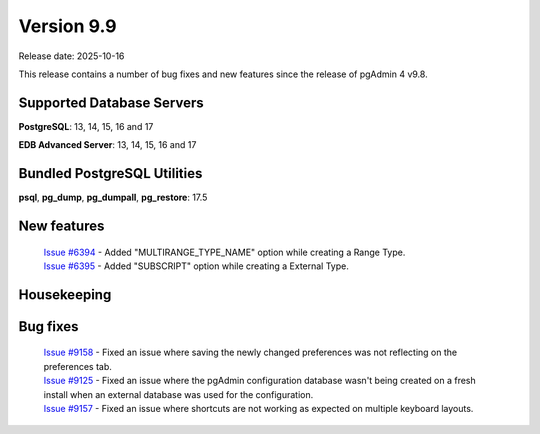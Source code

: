 ***********
Version 9.9
***********

Release date: 2025-10-16

This release contains a number of bug fixes and new features since the release of pgAdmin 4 v9.8.

Supported Database Servers
**************************
**PostgreSQL**: 13, 14, 15, 16 and 17

**EDB Advanced Server**: 13, 14, 15, 16 and 17

Bundled PostgreSQL Utilities
****************************
**psql**, **pg_dump**, **pg_dumpall**, **pg_restore**: 17.5


New features
************

  | `Issue #6394 <https://github.com/pgadmin-org/pgadmin4/issues/6394>`_ -  Added "MULTIRANGE_TYPE_NAME" option while creating a Range Type.
  | `Issue #6395 <https://github.com/pgadmin-org/pgadmin4/issues/6395>`_ -  Added "SUBSCRIPT" option while creating a External Type.

Housekeeping
************


Bug fixes
*********

  | `Issue #9158 <https://github.com/pgadmin-org/pgadmin4/issues/9158>`_ -  Fixed an issue where saving the newly changed preferences was not reflecting on the preferences tab.
  | `Issue #9125 <https://github.com/pgadmin-org/pgadmin4/issues/9125>`_ -  Fixed an issue where the pgAdmin configuration database wasn't being created on a fresh install when an external database was used for the configuration.
  | `Issue #9157 <https://github.com/pgadmin-org/pgadmin4/issues/9157>`_ -  Fixed an issue where shortcuts are not working as expected on multiple keyboard layouts.

